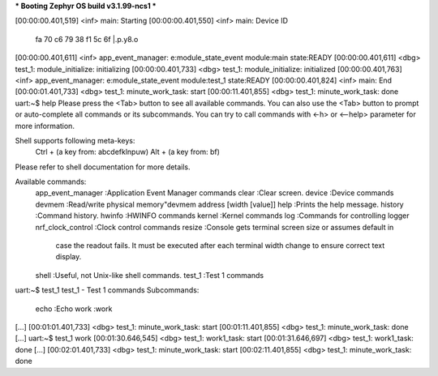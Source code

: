 *** Booting Zephyr OS build v3.1.99-ncs1  ***


[00:00:00.401,519] <inf> main: Starting
[00:00:00.401,550] <inf> main: Device ID
                               fa 70 c6 79 38 f1 5c 6f                          |.p.y8.\o
[00:00:00.401,611] <inf> app_event_manager: e:module_state_event module:main state:READY
[00:00:00.401,611] <dbg> test_1: module_initialize: initializing
[00:00:00.401,733] <dbg> test_1: module_initialize: initialized
[00:00:00.401,763] <inf> app_event_manager: e:module_state_event module:test_1 state:READY
[00:00:00.401,824] <inf> main: End
[00:00:01.401,733] <dbg> test_1: minute_work_task: start
[00:00:11.401,855] <dbg> test_1: minute_work_task: done
uart:~$ help
Please press the <Tab> button to see all available commands.
You can also use the <Tab> button to prompt or auto-complete all commands or its subcommands.
You can try to call commands with <-h> or <--help> parameter for more information.

Shell supports following meta-keys:
  Ctrl + (a key from: abcdefklnpuw)
  Alt  + (a key from: bf)
Please refer to shell documentation for more details.

Available commands:
  app_event_manager  :Application Event Manager commands
  clear              :Clear screen.
  device             :Device commands
  devmem             :Read/write physical memory"devmem address [width [value]]
  help               :Prints the help message.
  history            :Command history.
  hwinfo             :HWINFO commands
  kernel             :Kernel commands
  log                :Commands for controlling logger
  nrf_clock_control  :Clock control commands
  resize             :Console gets terminal screen size or assumes default in
                      case the readout fails. It must be executed after each
                      terminal width change to ensure correct text display.
  shell              :Useful, not Unix-like shell commands.
  test_1             :Test 1 commands
uart:~$ test_1
test_1 - Test 1 commands
Subcommands:
  echo  :Echo
  work  :work
[...]
[00:01:01.401,733] <dbg> test_1: minute_work_task: start
[00:01:11.401,855] <dbg> test_1: minute_work_task: done
[...]
uart:~$ test_1 work
[00:01:30.646,545] <dbg> test_1: work1_task: start
[00:01:31.646,697] <dbg> test_1: work1_task: done
[...]
[00:02:01.401,733] <dbg> test_1: minute_work_task: start
[00:02:11.401,855] <dbg> test_1: minute_work_task: done
